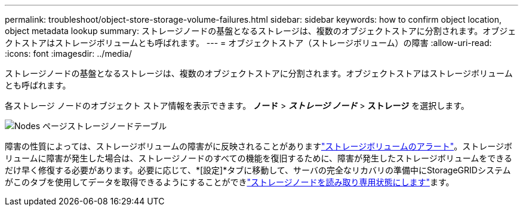 ---
permalink: troubleshoot/object-store-storage-volume-failures.html 
sidebar: sidebar 
keywords: how to confirm object location, object metadata lookup 
summary: ストレージノードの基盤となるストレージは、複数のオブジェクトストアに分割されます。オブジェクトストアはストレージボリュームとも呼ばれます。 
---
= オブジェクトストア（ストレージボリューム）の障害
:allow-uri-read: 
:icons: font
:imagesdir: ../media/


[role="lead"]
ストレージノードの基盤となるストレージは、複数のオブジェクトストアに分割されます。オブジェクトストアはストレージボリュームとも呼ばれます。

各ストレージ ノードのオブジェクト ストア情報を表示できます。  *ノード* > *_ストレージ ノード_* > *ストレージ* を選択します。

image::../media/nodes_page_storage_nodes_storage_tables.png[Nodes ページストレージノードテーブル]

障害の性質によっては、ストレージボリュームの障害がに反映されることがありますlink:../monitor/alerts-reference.html["ストレージボリュームのアラート"]。ストレージボリュームに障害が発生した場合は、ストレージノードのすべての機能を復旧するために、障害が発生したストレージボリュームをできるだけ早く修復する必要があります。必要に応じて、*[設定]*タブに移動して、サーバの完全なリカバリの準備中にStorageGRIDシステムがこのタブを使用してデータを取得できるようにすることができlink:../maintain/checking-storage-state-after-recovering-storage-volumes.html["ストレージノードを読み取り専用状態にします"]ます。
